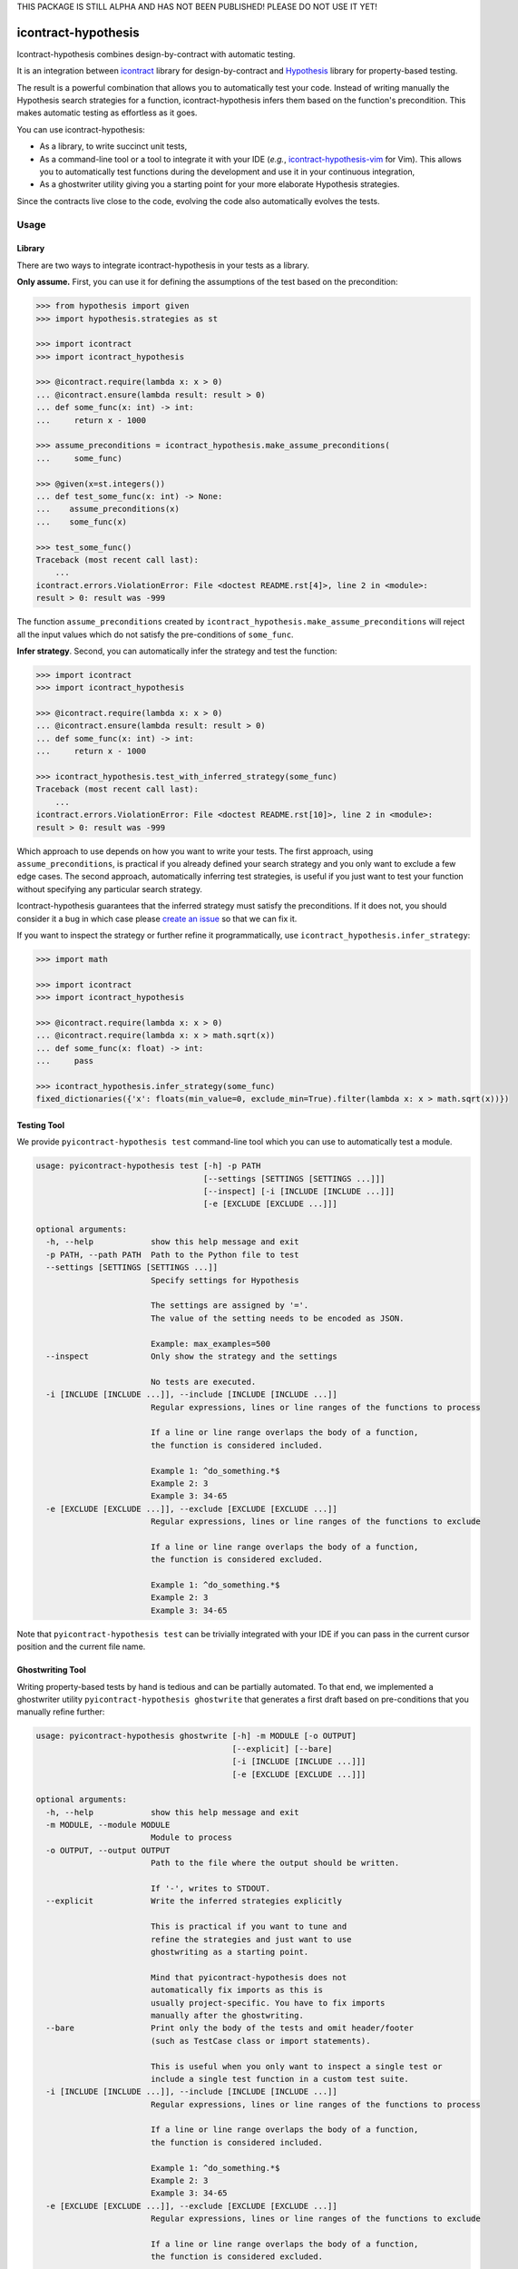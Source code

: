 THIS PACKAGE IS STILL ALPHA AND HAS NOT BEEN PUBLISHED!
PLEASE DO NOT USE IT YET!

icontract-hypothesis
====================

.. image:: https://github.com/mristin/icontract-hypothesis/workflows/Test/badge.svg
    :target: https://github.com/mristin/icontract-hypothesis/actions?query=workflow%3ATest
    :alt: Test

.. image:: https://badge.fury.io/py/icontract-hypothesis.svg
    :target: https://badge.fury.io/py/icontract-hypothesis
    :alt: PyPI - version

.. image:: https://img.shields.io/pypi/pyversions/icontract-hypothesis.svg
    :alt: PyPI - Python Version

Icontract-hypothesis combines design-by-contract with automatic testing.

It is an integration between
`icontract <https://github.com/Parquery/icontract>`_
library for design-by-contract and
`Hypothesis <https://github.com/HypothesisWorks/hypothesis>`_ library for
property-based testing.

The result is a powerful combination that allows you to automatically test
your code. Instead of writing manually the Hypothesis search strategies for
a function, icontract-hypothesis infers them based on
the function's precondition. This makes automatic testing as effortless as it
goes.

You can use icontract-hypothesis:

* As a library, to write succinct unit tests,
* As a command-line tool or a tool to integrate it with your IDE
  (*e.g.*, `icontract-hypothesis-vim <https://github.com/mristin/icontract-hypothesis-vim>`__
  for Vim).
  This allows you to automatically test functions during the development and
  use it in your continuous integration,
* As a ghostwriter utility giving you a starting point for your more elaborate
  Hypothesis strategies.

Since the contracts live close to the code, evolving the code also automatically
evolves the tests.

Usage
-----
Library
~~~~~~~
There are two ways to integrate icontract-hypothesis in your tests as a library.

**Only assume.** First, you can use it for defining the assumptions of the test based on the
precondition:

.. code-block:: python

    >>> from hypothesis import given
    >>> import hypothesis.strategies as st

    >>> import icontract
    >>> import icontract_hypothesis

    >>> @icontract.require(lambda x: x > 0)
    ... @icontract.ensure(lambda result: result > 0)
    ... def some_func(x: int) -> int:
    ...     return x - 1000

    >>> assume_preconditions = icontract_hypothesis.make_assume_preconditions(
    ...     some_func)

    >>> @given(x=st.integers())
    ... def test_some_func(x: int) -> None:
    ...    assume_preconditions(x)
    ...    some_func(x)

    >>> test_some_func()
    Traceback (most recent call last):
        ...
    icontract.errors.ViolationError: File <doctest README.rst[4]>, line 2 in <module>:
    result > 0: result was -999

The function ``assume_preconditions`` created by
``icontract_hypothesis.make_assume_preconditions`` will reject all the input
values which do not satisfy the pre-conditions of ``some_func``.

**Infer strategy**. Second, you can automatically infer the strategy and test the function:

.. code-block:: python

    >>> import icontract
    >>> import icontract_hypothesis

    >>> @icontract.require(lambda x: x > 0)
    ... @icontract.ensure(lambda result: result > 0)
    ... def some_func(x: int) -> int:
    ...     return x - 1000

    >>> icontract_hypothesis.test_with_inferred_strategy(some_func)
    Traceback (most recent call last):
        ...
    icontract.errors.ViolationError: File <doctest README.rst[10]>, line 2 in <module>:
    result > 0: result was -999

Which approach to use depends on how you want to write your tests.
The first approach, using ``assume_preconditions``, is practical if you already
defined your search strategy and you only want to exclude a few edge cases.
The second approach, automatically inferring test strategies, is useful if you
just want to test your function without specifying any particular search strategy.

Icontract-hypothesis guarantees that the inferred strategy must satisfy the preconditions.
If it does not, you should consider it a bug in which case
please `create an issue <https://github.com/mristin/icontract-hypothesis/issues/new>`_
so that we can fix it.

If you want to inspect the strategy or further refine it programmatically, use
``icontract_hypothesis.infer_strategy``:

.. code-block:: python

    >>> import math

    >>> import icontract
    >>> import icontract_hypothesis

    >>> @icontract.require(lambda x: x > 0)
    ... @icontract.require(lambda x: x > math.sqrt(x))
    ... def some_func(x: float) -> int:
    ...     pass

    >>> icontract_hypothesis.infer_strategy(some_func)
    fixed_dictionaries({'x': floats(min_value=0, exclude_min=True).filter(lambda x: x > math.sqrt(x))})

Testing Tool
~~~~~~~~~~~~
We provide ``pyicontract-hypothesis test`` command-line tool which you can use
to automatically test a module.

.. Help starts: pyicontract-hypothesis test --help
.. code-block::

    usage: pyicontract-hypothesis test [-h] -p PATH
                                       [--settings [SETTINGS [SETTINGS ...]]]
                                       [--inspect] [-i [INCLUDE [INCLUDE ...]]]
                                       [-e [EXCLUDE [EXCLUDE ...]]]

    optional arguments:
      -h, --help            show this help message and exit
      -p PATH, --path PATH  Path to the Python file to test
      --settings [SETTINGS [SETTINGS ...]]
                            Specify settings for Hypothesis

                            The settings are assigned by '='.
                            The value of the setting needs to be encoded as JSON.

                            Example: max_examples=500
      --inspect             Only show the strategy and the settings

                            No tests are executed.
      -i [INCLUDE [INCLUDE ...]], --include [INCLUDE [INCLUDE ...]]
                            Regular expressions, lines or line ranges of the functions to process

                            If a line or line range overlaps the body of a function,
                            the function is considered included.

                            Example 1: ^do_something.*$
                            Example 2: 3
                            Example 3: 34-65
      -e [EXCLUDE [EXCLUDE ...]], --exclude [EXCLUDE [EXCLUDE ...]]
                            Regular expressions, lines or line ranges of the functions to exclude

                            If a line or line range overlaps the body of a function,
                            the function is considered excluded.

                            Example 1: ^do_something.*$
                            Example 2: 3
                            Example 3: 34-65

.. Help ends: pyicontract-hypothesis test --help

Note that ``pyicontract-hypothesis test`` can be trivially integrated with
your IDE if you can pass in the current cursor position and the
current file name.

Ghostwriting Tool
~~~~~~~~~~~~~~~~~
Writing property-based tests by hand is tedious and can be partially automated.
To that end, we implemented a ghostwriter utility ``pyicontract-hypothesis ghostwrite``
that generates a first draft based on pre-conditions that you manually refine further:

.. Help starts: pyicontract-hypothesis ghostwrite --help
.. code-block::

    usage: pyicontract-hypothesis ghostwrite [-h] -m MODULE [-o OUTPUT]
                                             [--explicit] [--bare]
                                             [-i [INCLUDE [INCLUDE ...]]]
                                             [-e [EXCLUDE [EXCLUDE ...]]]

    optional arguments:
      -h, --help            show this help message and exit
      -m MODULE, --module MODULE
                            Module to process
      -o OUTPUT, --output OUTPUT
                            Path to the file where the output should be written.

                            If '-', writes to STDOUT.
      --explicit            Write the inferred strategies explicitly

                            This is practical if you want to tune and
                            refine the strategies and just want to use
                            ghostwriting as a starting point.

                            Mind that pyicontract-hypothesis does not
                            automatically fix imports as this is
                            usually project-specific. You have to fix imports
                            manually after the ghostwriting.
      --bare                Print only the body of the tests and omit header/footer
                            (such as TestCase class or import statements).

                            This is useful when you only want to inspect a single test or
                            include a single test function in a custom test suite.
      -i [INCLUDE [INCLUDE ...]], --include [INCLUDE [INCLUDE ...]]
                            Regular expressions, lines or line ranges of the functions to process

                            If a line or line range overlaps the body of a function,
                            the function is considered included.

                            Example 1: ^do_something.*$
                            Example 2: 3
                            Example 3: 34-65
      -e [EXCLUDE [EXCLUDE ...]], --exclude [EXCLUDE [EXCLUDE ...]]
                            Regular expressions, lines or line ranges of the functions to exclude

                            If a line or line range overlaps the body of a function,
                            the function is considered excluded.

                            Example 1: ^do_something.*$
                            Example 2: 3
                            Example 3: 34-65

.. Help ends: pyicontract-hypothesis ghostwrite --help

The examples of ghostwritten tests are available at:
`tests/pyicontract_hypothesis/samples <https://github.com/mristin/icontract-hypothesis/blob/main/tests/pyicontract_hypothesis/samples>`_

Running Tools as Module
~~~~~~~~~~~~~~~~~~~~~~~

If for some reason you want to run the tools as a module, just invoke:

.. Help starts: python -m icontract_hypothesis --help
.. code-block::

    usage: icontract_hypothesis [-h] {test,ghostwrite} ...

    Combine property-based testing with contracts of a Python module.

    positional arguments:
      {test,ghostwrite}  Commands
        test             Test the functions automatically by inferring search
                         strategies from preconditions
        ghostwrite       Ghostwrite the unit tests with inferred search strategies

    optional arguments:
      -h, --help         show this help message and exit

.. Help ends: python -m icontract_hypothesis --help

Installation
------------
icontract-hypothesis is available on PyPI at
https://pypi.org/project/icontract-hypothesis, so you can use ``pip``:

.. code-block::

    pip3 install icontract-hypothesis


Search Strategies
-----------------
A naive approach to fuzzy testing is to randomly sample input data, filter it
based on pre-conditions and ensure post-conditions after the run. However,
if your acceptable band of input values is narrow, the rejection sampling
will become impractically slow.

For example, assume a pre-condition ``5 < x < 10``.
Sampling from all possible integers for ``x`` will rarely hit
the pre-condition (if ever) thus wasting valuable computational time.
The problem is exacerbated as the number of arguments grow due to
`the curse of dimensionality <https://en.wikipedia.org/wiki/Curse_of_dimensionality>`_.

Icontract-hypothesis tries to address the search strategies
a bit more intelligently:

* The pre-conditions are matched against common code patterns to define
  the strategies. For example, ``5 < x < 10`` gives a search strategy
  ``hypothesis.strategies.integers(min=6, max=9)``.

  We currently match bounds on all available Hypothesis types
  (``int``, ``float``, ``datetime.date`` *etc*.).
  We also match regular expressions on ``str`` arguments.

* Pre-conditions which could not be matched, but operate on a single argument
  are inferred based on the type hint and composed with Hypothesis
  ``FilteredStrategy``.

* The remainder of the pre-conditions are enforced by filtering on the whole
  fixed dictionary which is finally passed into the function as keyword arguments.

There is an ongoing effort to move the strategy matching code into Hypothesis and
develop it further to include many more cases. See
`this Hypothesis issue <https://github.com/HypothesisWorks/hypothesis/issues/2701>`_.

Note that static analysis of the source code may not determine all the defined names in various
scopes as they can also be injected dynamically (*e.g.*, setting ``__globals__`` attribute or
``globals()[random.choice("abc")] = 1``).
As long as you keep fancy dynamic acrobatics out of your contracts,
the strategy inference by icontract-hypothesis should work fine.

Classes
~~~~~~~
Hypothesis automatically builds composite input arguments (classes, dataclasses,
named tuples *etc*.). If your class enforces pre-conditions in the constructor
method (``__init__``), make sure that it inherits from ``icontract.DBC``.

That way icontract-hypothesis will use
`hypothesis.strategies.register_type_strategy <https://hypothesis.readthedocs.io/en/latest/data.html#hypothesis.strategies.register_type_strategy>`__
to register your class with Hypothesis and consider pre-conditions when building
its instances.

It is important that you should *not* use
`hypothesis.strategies.builds <https://hypothesis.readthedocs.io/en/latest/data.html#hypothesis.strategies.builds>`_
with the classes using contracts in their constructors as
`builds <https://hypothesis.readthedocs.io/en/latest/data.html#hypothesis.strategies.builds>`_
will disregard the registered strategy. You should use
`hypothesis.strategies.from_type <https://hypothesis.readthedocs.io/en/latest/data.html#hypothesis.strategies.from_type>`_
instead. See
`this comment on an Hypothesis issue <https://github.com/HypothesisWorks/hypothesis/issues/2708#issuecomment-749393747>`_
and
`the corresponding answer <https://github.com/HypothesisWorks/hypothesis/issues/2708#issuecomment-749397758>`_.

Many times default inferred strategies for the constructors should be enough, though you
are of course not restricted to them. You can register your own strategies with
`hypothesis.strategies.register_type_strategy <https://hypothesis.readthedocs.io/en/latest/data.html#hypothesis.strategies.register_type_strategy>`__
. Icontract-hypothesis will respect the previous registrations and will not overwrite them.

IDE plug-ins
------------
* `icontract-hypothesis-vim <https://github.com/mristin/icontract-hypothesis-vim>`__ for VIM


Related Libraries
-----------------
Python design-by-contract libraries
`deal <https://github.com/life4/deal>`_ and
`dpcontracts <https://github.com/deadpixi/contracts>`_
integrate directly with Hypothesis (see
`this page <https://deal.readthedocs.io/basic/tests.html>`_ and
`that page <https://hypothesis.readthedocs.io/en/latest/extras.html#hypothesis-dpcontracts>`_,
respectively).

As of 2020-12-16:

**Behavioral subtyping.** Neither of the two libraries handles behavioral sub-typing correctly
(*i.e.*, they do not weaken and strengthen the pre-conditions, and
post-conditions and invariants, respectively).
Hence they can not be used with class hierarchies as the contracts are not
properly inherited.

This is not strictly related to property-based testing,
but presents an inherent flaw in how they implement contracts.
Hence even if you manually supply a search strategy that
fulfills behavioral subtyping, these two libraries would
report (or ignore) an error.

Consider this example with `deal <https://github.com/life4/deal>`__:

.. code-block:: Python

    class A:
        @deal.post(lambda result: result % 2 == 0)
        def some_func(self) -> int:
            return 2

    class B(A):
        @deal.post(lambda result: result % 3 == 0)
        def some_func(self) -> int:
            # The result 9 satisfies the postcondition of B.some_func,
            # but not the postcondition of A.some_func thus
            # breaking the behavioral subtyping.
            return 9

    b = B()
    # The correct behavior would be to throw an exception here.
    b.some_func()


**Rejection sampling.** The two libraries only provide rejection sampling which is insufficient
for many practical use cases. For example, the computational time grows exponentially with the
number of arguments (see Section "Search Strategies").

**Propagation of contracts.** Finally, the existing libraries do not automatically propagate
pre-conditions of constructors to Hypothesis so automatic testing with composite inputs
(such as instances of classes) is currently not possible with these two libraries. The user can,
of course, manually design search strategies that satisfy the contracts.
In contrast, icontract-hypothesis does that hard-lifting for you automatically.


Benchmarks
~~~~~~~~~~
We run benchmarks against `deal` and `dpcontracts` libraries as part of our continuous integration.

We benchmark against functions using 1, 2 and 3 arguments, respectively, with the precondition that
the argument should be positive (*e.g.*, ``a > 0``). We sampled 100 inputs per each run.

.. Benchmark report starts.


The following scripts were run:

* `benchmarks/compare_with_others.py <https://github.com/Parquery/icontract/tree/master/benchmarks/compare_with_others.py>`_

The benchmarks were executed on Intel(R) Xeon(R) E-2276M  CPU @ 2.80GHz.
We used Python 3.8.5, icontract 2.4.1, deal 4.4.0 and dpcontracts 0.6.0.

The following tables summarize the results.

Benchmarking Hypothesis testing:


Argument count: 1

==========================================  ============  ==============  =======================
Case                                          Total time    Time per run    Relative time per run
==========================================  ============  ==============  =======================
`benchmark_icontract_inferred_strategy`           0.48 s        48.29 ms                     100%
`benchmark_icontract_assume_preconditions`        0.79 s        78.75 ms                     163%
`benchmark_dpcontracts`                           1.06 s       106.17 ms                     220%
`benchmark_deal`                                  0.83 s        82.63 ms                     171%
==========================================  ============  ==============  =======================

Argument count: 2

==========================================  ============  ==============  =======================
Case                                          Total time    Time per run    Relative time per run
==========================================  ============  ==============  =======================
`benchmark_icontract_inferred_strategy`           0.63 s        63.45 ms                     100%
`benchmark_icontract_assume_preconditions`        1.65 s       165.05 ms                     260%
`benchmark_dpcontracts`                           2.10 s       209.51 ms                     330%
`benchmark_deal`                                  1.61 s       161.09 ms                     254%
==========================================  ============  ==============  =======================

Argument count: 3

==========================================  ============  ==============  =======================
Case                                          Total time    Time per run    Relative time per run
==========================================  ============  ==============  =======================
`benchmark_icontract_inferred_strategy`           0.72 s        71.66 ms                     100%
`benchmark_icontract_assume_preconditions`        3.30 s       330.20 ms                     461%
`benchmark_dpcontracts`                           4.23 s       423.31 ms                     591%
`benchmark_deal`                                  3.20 s       319.57 ms                     446%
==========================================  ============  ==============  =======================



.. Benchmark report ends.

Versioning
==========
We follow `Semantic Versioning <http://semver.org/spec/v1.0.0.html>`_.
The version X.Y.Z indicates:

* X is the major version (backward-incompatible),
* Y is the minor version (backward-compatible), and
* Z is the patch version (backward-compatible bug fix).
